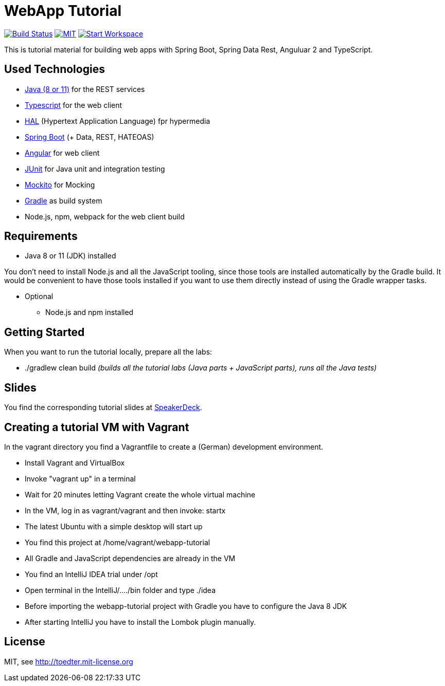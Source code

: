 = WebApp Tutorial

image:https://travis-ci.org/toedter/webapp-tutorial.svg?branch=master[Build Status, link="https://travis-ci.org/toedter/webapp-tutorial"]
image:http://img.shields.io/badge/license-MIT-blue.svg["MIT", link="http://toedter.mit-license.org"]
image:http://img.shields.io/badge/Gitpod-code%20now-blue.svg?longCache=true["Start Workspace", link="https://gitpod.io#https://github.com/toedter/webapp-tutorial"]

This is tutorial material for building web apps with Spring Boot, Spring Data Rest, Anguluar 2 and TypeScript.

== Used Technologies

* https://adoptopenjdk.net/[Java (8 or 11)] for the REST services
* https://www.typescriptlang.org/[Typescript] for the web client
* http://stateless.co/hal_specification.html[HAL] (Hypertext Application Language) fpr hypermedia
* http://projects.spring.io/spring-boot/[Spring Boot] (+ Data, REST, HATEOAS)
* http://angular.io/[Angular] for web client
* http://junit.org/[JUnit] for Java unit and integration testing
* https://code.google.com/p/mockito/[Mockito] for Mocking
* http://www.gradle.org/[Gradle] as build system
* Node.js, npm, webpack for the web client build

== Requirements

* Java 8 or 11 (JDK) installed

You don't need to install Node.js and all the JavaScript tooling,
since those tools are installed automatically by the Gradle build.
It would be convenient to have those tools installed
if you want to use them directly instead of using the Gradle wrapper tasks.

* Optional
** Node.js and npm installed

== Getting Started

When you want to run the tutorial locally, prepare all the labs:

* ./gradlew clean build _(builds all the tutorial labs (Java parts + JavaScript parts), runs all the Java tests)_

== Slides

You find the corresponding tutorial slides at
https://speakerdeck.com/toedter/modern-web-apps-with-spring-boot-angular-and-typescript[SpeakerDeck].

== Creating a tutorial VM with Vagrant

In the vagrant directory you find a Vagrantfile to create a (German) development environment.

* Install Vagrant and VirtualBox
* Invoke "vagrant up" in a terminal
* Wait for 20 minutes letting Vagrant create the whole virtual machine
* In the VM, log in as vagrant/vagrant and then invoke: startx
* The latest Ubuntu with a simple desktop will start up
* You find this project at /home/vagrant/webapp-tutorial
* All Gradle and JavaScript dependencies are already in the VM
* You find an IntelliJ IDEA trial under /opt
* Open terminal in the IntelliJ/..../bin folder and type ./idea
* Before importing the webapp-tutorial project with Gradle you have to configure the Java 8 JDK
* After starting IntelliJ you have to install the Lombok plugin manually.

== License

MIT, see http://toedter.mit-license.org
